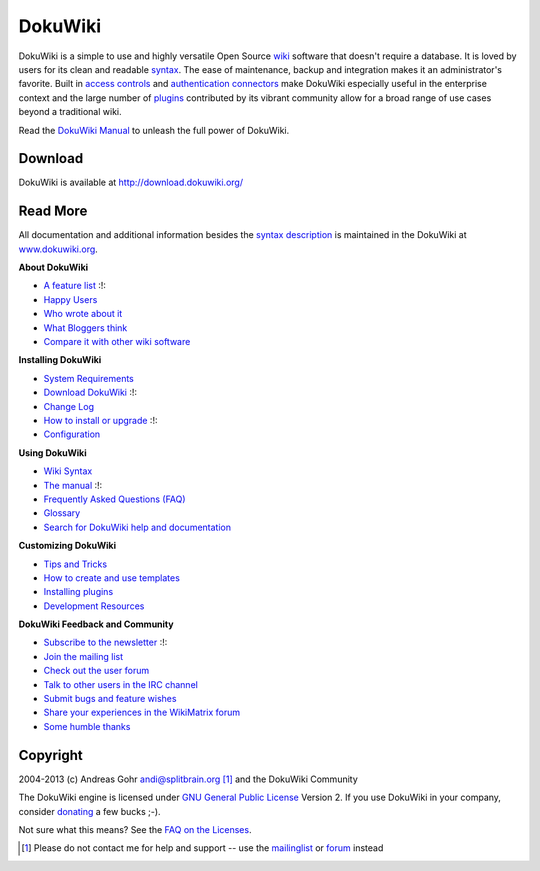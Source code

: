 DokuWiki
========

|dokuwiki-128.png| DokuWiki is a simple to use and highly versatile Open Source `wiki <https://en.wikipedia.org/wiki/wiki>`__ software that doesn't require a database. It is loved by users for its clean and readable `syntax </wiki/syntax>`__. The ease of maintenance, backup and integration makes it an administrator's favorite. Built in `access controls <https://www.dokuwiki.org/acl>`__ and `authentication connectors <https://www.dokuwiki.org/auth>`__ make DokuWiki especially useful in the enterprise context and the large number of `plugins <https://www.dokuwiki.org/plugins>`__ contributed by its vibrant community allow for a broad range of use cases beyond a traditional wiki.

Read the `DokuWiki Manual <https://www.dokuwiki.org/manual>`__ to unleash the full power of DokuWiki.

Download
--------

DokuWiki is available at http://download.dokuwiki.org/

Read More
---------

All documentation and additional information besides the `syntax description <syntax>`__ is maintained in the DokuWiki at `www.dokuwiki.org <https://www.dokuwiki.org/>`__.

**About DokuWiki**

-  `A feature list <https://www.dokuwiki.org/features>`__ :!:
-  `Happy Users <https://www.dokuwiki.org/users>`__
-  `Who wrote about it <https://www.dokuwiki.org/press>`__
-  `What Bloggers think <https://www.dokuwiki.org/blogroll>`__
-  `Compare it with other wiki software <http://www.wikimatrix.org/show/DokuWiki>`__

**Installing DokuWiki**

-  `System Requirements <https://www.dokuwiki.org/requirements>`__
-  `Download DokuWiki <http://download.dokuwiki.org/>`__ :!:
-  `Change Log <https://www.dokuwiki.org/changes>`__
-  `How to install or upgrade <https://www.dokuwiki.org/Install>`__ :!:
-  `Configuration <https://www.dokuwiki.org/config>`__

**Using DokuWiki**

-  `Wiki Syntax <https://www.dokuwiki.org/syntax>`__
-  `The manual <https://www.dokuwiki.org/manual>`__ :!:
-  `Frequently Asked Questions (FAQ) <https://www.dokuwiki.org/FAQ>`__
-  `Glossary <https://www.dokuwiki.org/glossary>`__
-  `Search for DokuWiki help and documentation <http://search.dokuwiki.org>`__

**Customizing DokuWiki**

-  `Tips and Tricks <https://www.dokuwiki.org/tips>`__
-  `How to create and use templates <https://www.dokuwiki.org/Template>`__
-  `Installing plugins <https://www.dokuwiki.org/plugins>`__
-  `Development Resources <https://www.dokuwiki.org/development>`__

**DokuWiki Feedback and Community**

-  `Subscribe to the newsletter <https://www.dokuwiki.org/newsletter>`__ :!:
-  `Join the mailing list <https://www.dokuwiki.org/mailinglist>`__
-  `Check out the user forum <http://forum.dokuwiki.org>`__
-  `Talk to other users in the IRC channel <https://www.dokuwiki.org/irc>`__
-  `Submit bugs and feature wishes <https://github.com/splitbrain/dokuwiki/issues>`__
-  `Share your experiences in the WikiMatrix forum <http://www.wikimatrix.org/forum/viewforum.php?id=10>`__
-  `Some humble thanks <https://www.dokuwiki.org/thanks>`__

Copyright
---------

2004-2013 (c) Andreas Gohr andi@splitbrain.org\  [1]_ and the DokuWiki Community

The DokuWiki engine is licensed under `GNU General Public License <http://www.gnu.org/licenses/gpl.html>`__ Version 2. If you use DokuWiki in your company, consider `donating <https://www.dokuwiki.org/donate>`__ a few bucks ;-).

Not sure what this means? See the `FAQ on the Licenses <https://www.dokuwiki.org/faq:license>`__.

.. [1]
   Please do not contact me for help and support -- use the `mailinglist <https://www.dokuwiki.org/mailinglist>`__ or `forum <http://forum.dokuwiki.org>`__ instead

.. |dokuwiki-128.png| image:: /wiki/dokuwiki-128.png
   :target: https://www.dokuwiki.org/wiki:dokuwiki
